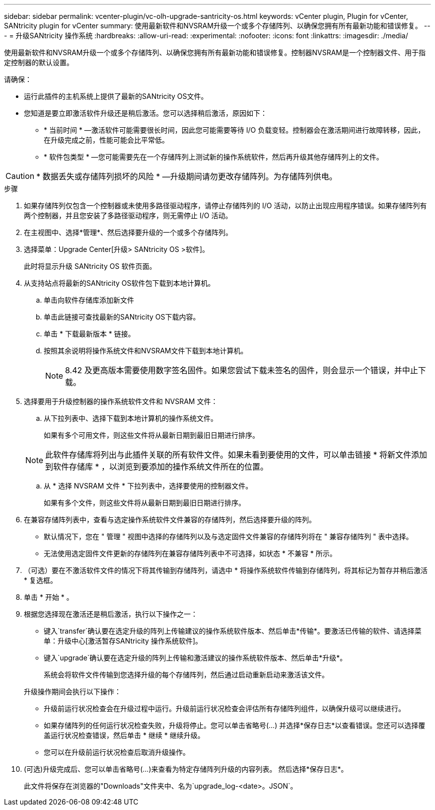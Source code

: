 ---
sidebar: sidebar 
permalink: vcenter-plugin/vc-olh-upgrade-santricity-os.html 
keywords: vCenter plugin, Plugin for vCenter, SANtricity plugin for vCenter 
summary: 使用最新软件和NVSRAM升级一个或多个存储阵列、以确保您拥有所有最新功能和错误修复。 
---
= 升级SANtricity 操作系统
:hardbreaks:
:allow-uri-read: 
:experimental: 
:nofooter: 
:icons: font
:linkattrs: 
:imagesdir: ./media/


[role="lead"]
使用最新软件和NVSRAM升级一个或多个存储阵列、以确保您拥有所有最新功能和错误修复。控制器NVSRAM是一个控制器文件、用于指定控制器的默认设置。

请确保：

* 运行此插件的主机系统上提供了最新的SANtricity OS文件。
* 您知道是要立即激活软件升级还是稍后激活。您可以选择稍后激活，原因如下：
+
** * 当前时间 * —激活软件可能需要很长时间，因此您可能需要等待 I/O 负载变轻。控制器会在激活期间进行故障转移，因此，在升级完成之前，性能可能会比平常低。
** * 软件包类型 * —您可能需要先在一个存储阵列上测试新的操作系统软件，然后再升级其他存储阵列上的文件。





CAUTION: * 数据丢失或存储阵列损坏的风险 * —升级期间请勿更改存储阵列。为存储阵列供电。

.步骤
. 如果存储阵列仅包含一个控制器或未使用多路径驱动程序，请停止存储阵列的 I/O 活动，以防止出现应用程序错误。如果存储阵列有两个控制器，并且您安装了多路径驱动程序，则无需停止 I/O 活动。
. 在主视图中、选择*管理*、然后选择要升级的一个或多个存储阵列。
. 选择菜单：Upgrade Center[升级> SANtricity OS >软件]。
+
此时将显示升级 SANtricity OS 软件页面。

. 从支持站点将最新的SANtricity OS软件包下载到本地计算机。
+
.. 单击向软件存储库添加新文件
.. 单击此链接可查找最新的SANtricity OS下载内容。
.. 单击 * 下载最新版本 * 链接。
.. 按照其余说明将操作系统文件和NVSRAM文件下载到本地计算机。
+

NOTE: 8.42 及更高版本需要使用数字签名固件。如果您尝试下载未签名的固件，则会显示一个错误，并中止下载。



. 选择要用于升级控制器的操作系统软件文件和 NVSRAM 文件：
+
.. 从下拉列表中、选择下载到本地计算机的操作系统文件。
+
如果有多个可用文件，则这些文件将从最新日期到最旧日期进行排序。

+

NOTE: 此软件存储库将列出与此插件关联的所有软件文件。如果未看到要使用的文件，可以单击链接 * 将新文件添加到软件存储库 * ，以浏览到要添加的操作系统文件所在的位置。

.. 从 * 选择 NVSRAM 文件 * 下拉列表中，选择要使用的控制器文件。
+
如果有多个文件，则这些文件将从最新日期到最旧日期进行排序。



. 在兼容存储阵列表中，查看与选定操作系统软件文件兼容的存储阵列，然后选择要升级的阵列。
+
** 默认情况下，您在 " 管理 " 视图中选择的存储阵列以及与选定固件文件兼容的存储阵列将在 " 兼容存储阵列 " 表中选择。
** 无法使用选定固件文件更新的存储阵列在兼容存储阵列表中不可选择，如状态 * 不兼容 * 所示。


. （可选）要在不激活软件文件的情况下将其传输到存储阵列，请选中 * 将操作系统软件传输到存储阵列，将其标记为暂存并稍后激活 * 复选框。
. 单击 * 开始 * 。
. 根据您选择现在激活还是稍后激活，执行以下操作之一：
+
** 键入`transfer`确认要在选定升级的阵列上传输建议的操作系统软件版本、然后单击*传输*。要激活已传输的软件、请选择菜单：升级中心[激活暂存SANtricity 操作系统软件]。
** 键入`upgrade`确认要在选定升级的阵列上传输和激活建议的操作系统软件版本、然后单击*升级*。
+
系统会将软件文件传输到您选择升级的每个存储阵列，然后通过启动重新启动来激活该文件。

+
升级操作期间会执行以下操作：

** 升级前运行状况检查会在升级过程中运行。升级前运行状况检查会评估所有存储阵列组件，以确保升级可以继续进行。
** 如果存储阵列的任何运行状况检查失败，升级将停止。您可以单击省略号(…) 并选择*保存日志*以查看错误。您还可以选择覆盖运行状况检查错误，然后单击 * 继续 * 继续升级。
** 您可以在升级前运行状况检查后取消升级操作。


. (可选)升级完成后、您可以单击省略号(…)来查看为特定存储阵列升级的内容列表。 然后选择*保存日志*。
+
此文件将保存在浏览器的"Downloads"文件夹中、名为`upgrade_log-<date>。JSON`。


